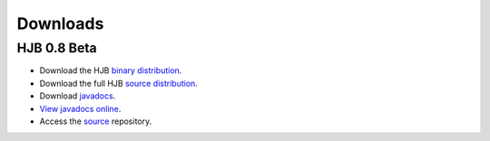 =========
Downloads
=========

HJB 0.8 Beta
------------

* Download the HJB `binary distribution`_.

* Download the full HJB `source distribution`_.
 
* Download javadocs_.

* `View javadocs online`_.

* Access the source_ repository.

.. _binary distribution: http://hjb.tigris.org/files/documents/3759/31730/hjb-bin-0.8beta.jar

.. _source distribution: http://hjb.tigris.org/files/documents/3759/31728/hjb-src-0.8beta.jar

.. _javadocs: http://hjb.tigris.org/files/documents/3759/31729/hjb-docs-0.8beta.jar

.. _view javadocs online: http://hjb.tigris.org/to/be/done

.. _source: ./repository.html